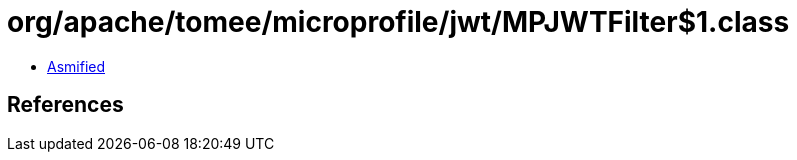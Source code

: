 = org/apache/tomee/microprofile/jwt/MPJWTFilter$1.class

 - link:MPJWTFilter$1-asmified.java[Asmified]

== References

